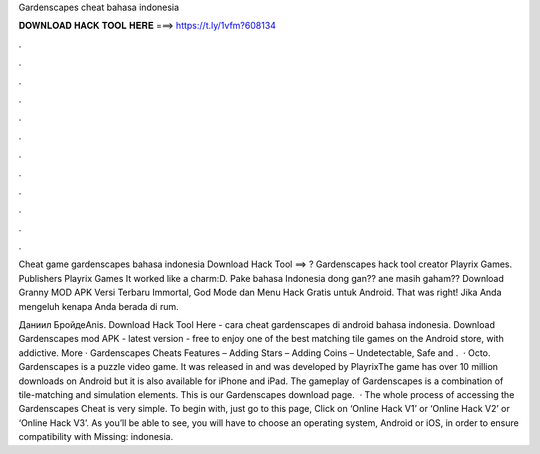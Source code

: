 Gardenscapes cheat bahasa indonesia



𝐃𝐎𝐖𝐍𝐋𝐎𝐀𝐃 𝐇𝐀𝐂𝐊 𝐓𝐎𝐎𝐋 𝐇𝐄𝐑𝐄 ===> https://t.ly/1vfm?608134



.



.



.



.



.



.



.



.



.



.



.



.

Cheat game gardenscapes bahasa indonesia Download Hack Tool ==> ? Gardenscapes hack tool creator Playrix Games. Publishers Playrix Games It worked like a charm:D. Pake bahasa Indonesia dong gan?? ane masih gaham?? Download Granny MOD APK Versi Terbaru Immortal, God Mode dan Menu Hack Gratis untuk Android. That was right! Jika Anda mengeluh kenapa Anda berada di rum.

Даниил БройдеAnis. Download Hack Tool Here -  cara cheat gardenscapes di android bahasa indonesia. Download Gardenscapes mod APK - latest version - free to enjoy one of the best matching tile games on the Android store, with addictive. More · Gardenscapes Cheats Features – Adding Stars – Adding Coins – Undetectable, Safe and .  · Octo. Gardenscapes is a puzzle video game. It was released in and was developed by PlayrixThe game has over 10 million downloads on Android but it is also available for iPhone and iPad. The gameplay of Gardenscapes is a combination of tile-matching and simulation elements. This is our Gardenscapes download page.  · The whole process of accessing the Gardenscapes Cheat is very simple. To begin with, just go to this page, Click on ‘Online Hack V1’ or ‘Online Hack V2’ or ‘Online Hack V3’. As you’ll be able to see, you will have to choose an operating system, Android or iOS, in order to ensure compatibility with Missing: indonesia.
